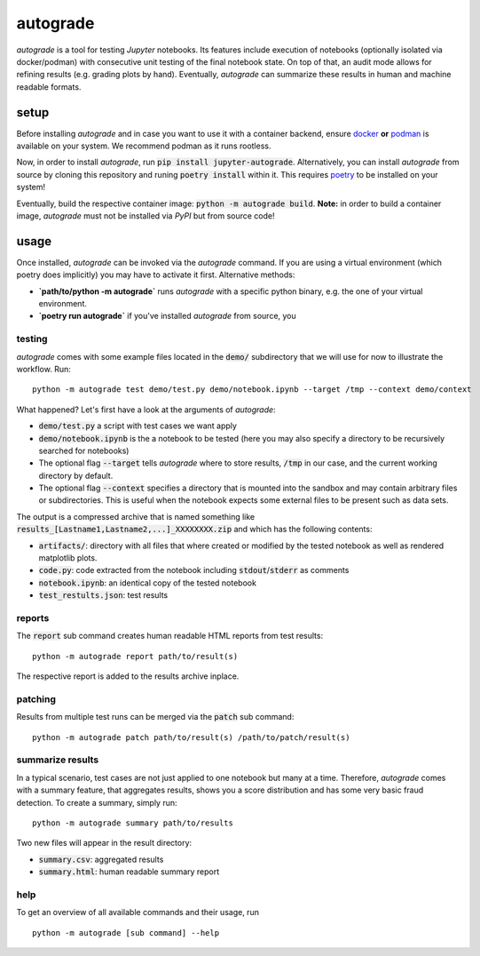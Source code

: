 .. _auto-grade:

=========
autograde
=========

.. image:: https://github.com/cssh-rwth/autograde/workflows/test%20autograde/badge.svg
   :alt: autograde test
   :target: https://github.com/cssh-rwth/autograde/actions

.. image:: https://img.shields.io/pypi/v/jupyter-autograde?color=blue&label=jupyter-autograde
   :alt: autograde on PyPI
   :target: https://pypi.org/project/jupyter-autograde

*autograde* is a tool for testing *Jupyter* notebooks. Its features include execution of notebooks (optionally isolated via docker/podman) with consecutive unit testing of the final notebook state. On top of that, an audit mode allows for refining results (e.g. grading plots by hand). Eventually, *autograde* can summarize these results in human and machine readable formats.

setup
-----

Before installing *autograde* and in case you want to use it with a container backend, ensure `docker <https://www.docker.com/>`_ **or** `podman <https://podman.io/>`_ is available on your system.
We recommend podman as it runs rootless.

Now, in order to install *autograde*, run :code:`pip install jupyter-autograde`.
Alternatively, you can install *autograde* from source by cloning this repository and runing :code:`poetry install` within it.
This requires `poetry <https://python-poetry.org/docs/>`_ to be installed on your system!

Eventually, build the respective container image: :code:`python -m autograde build`.
**Note:** in order to build a container image, *autograde* must not be installed via *PyPI* but from source code!

usage
-----

Once installed, *autograde* can be invoked via the `autograde` command.
If you are using a virtual environment (which poetry does implicitly) you may have to activate it first.
Alternative methods:

- **`path/to/python -m autograde`** runs *autograde* with a specific python binary, e.g. the one of your virtual environment.
- **`poetry run autograde`** if you've installed *autograde* from source, you

testing
```````

*autograde* comes with some example files located in the :code:`demo/` subdirectory that we will use for now to illustrate the workflow. Run:

::

    python -m autograde test demo/test.py demo/notebook.ipynb --target /tmp --context demo/context

What happened? Let's first have a look at the arguments of *autograde*:

* :code:`demo/test.py` a script with test cases we want apply
* :code:`demo/notebook.ipynb` is the a notebook to be tested (here you may also specify a directory to be recursively searched for notebooks)
* The optional flag :code:`--target` tells *autograde* where to store results, :code:`/tmp` in our case, and the current working directory by default.
* The optional flag :code:`--context` specifies a directory that is mounted into the sandbox and may contain arbitrary files or subdirectories.
  This is useful when the notebook expects some external files to be present such as data sets.

The output is a compressed archive that is named something like :code:`results_[Lastname1,Lastname2,...]_XXXXXXXX.zip` and which has the following contents:

* :code:`artifacts/`: directory with all files that where created or modified by the tested notebook as well as rendered matplotlib plots.
* :code:`code.py`: code extracted from the notebook including :code:`stdout`/:code:`stderr` as comments
* :code:`notebook.ipynb`: an identical copy of the tested notebook
* :code:`test_restults.json`: test results


reports
```````

The :code:`report` sub command creates human readable HTML reports from test results:

::

    python -m autograde report path/to/result(s)

The respective report is added to the results archive inplace.


patching
````````

Results from multiple test runs can be merged via the :code:`patch` sub command:

::

    python -m autograde patch path/to/result(s) /path/to/patch/result(s)


summarize results
`````````````````

In a typical scenario, test cases are not just applied to one notebook but many at a time.
Therefore, *autograde* comes with a summary feature, that aggregates results, shows you a score distribution and has some very basic fraud detection.
To create a summary, simply run:

::

    python -m autograde summary path/to/results

Two new files will appear in the result directory:

* :code:`summary.csv`: aggregated results
* :code:`summary.html`: human readable summary report


help
````

To get an overview of all available commands and their usage, run

::

    python -m autograde [sub command] --help

